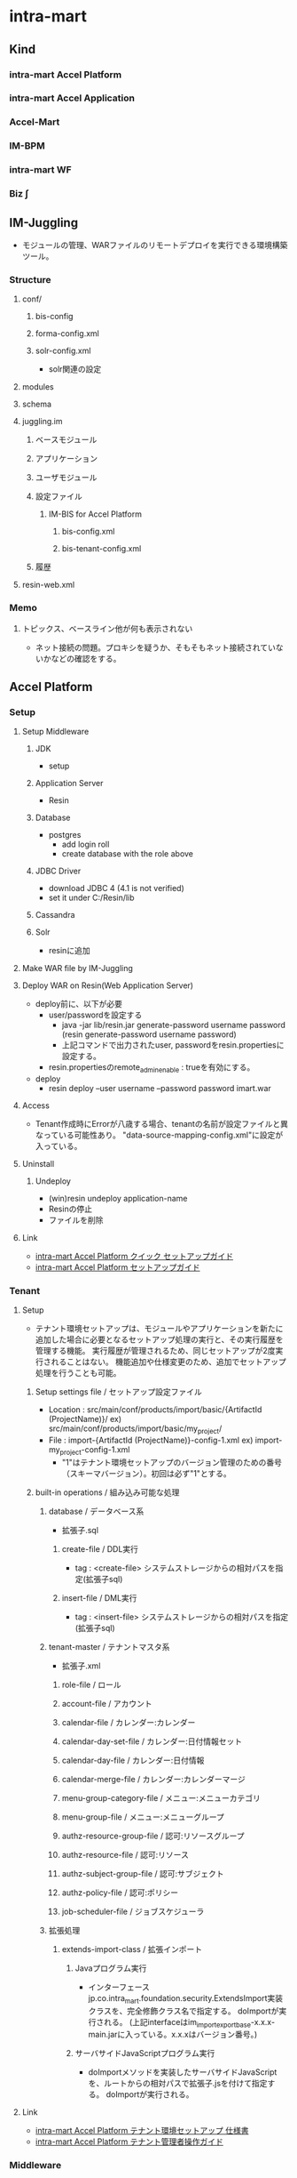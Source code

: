 * intra-mart
** Kind
*** intra-mart Accel Platform
*** intra-mart Accel Application
*** Accel-Mart
*** IM-BPM
*** intra-mart WF
*** Biz ∫
** IM-Juggling
- モジュールの管理、WARファイルのリモートデプロイを実行できる環境構築ツール。
*** Structure
**** conf/
***** bis-config
***** forma-config.xml
***** solr-config.xml
- solr関連の設定
**** modules
**** schema
**** juggling.im
***** ベースモジュール
***** アプリケーション
***** ユーザモジュール
***** 設定ファイル
****** IM-BIS for Accel Platform
******* bis-config.xml
******* bis-tenant-config.xml
***** 履歴
**** resin-web.xml
*** Memo
**** トピックス、ベースライン他が何も表示されない
- ネット接続の問題。プロキシを疑うか、そもそもネット接続されていないかなどの確認をする。
** Accel Platform
*** Setup
**** Setup Middleware
***** JDK
- setup
***** Application Server
- Resin
***** Database
- postgres
  - add login roll
  - create database with the role above
***** JDBC Driver
- download JDBC 4 (4.1 is not verified)
- set it under C:/Resin/lib
***** Cassandra
***** Solr
- resinに追加
**** Make WAR file by IM-Juggling
**** Deploy WAR on Resin(Web Application Server)
- deploy前に、以下が必要
  - user/passwordを設定する
    - java -jar lib/resin.jar generate-password username password
      (resin generate-password username password)
    - 上記コマンドで出力されたuser, passwordをresin.propertiesに設定する。
  - resin.propertiesのremote_admin_enable : trueを有効にする。
- deploy
  - resin deploy --user username --password password imart.war
**** Access
- Tenant作成時にErrorが八歳する場合、tenantの名前が設定ファイルと異なっている可能性あり。
  "data-source-mapping-config.xml"に設定が入っている。
**** Uninstall
***** Undeploy
- (win)resin undeploy application-name
- Resinの停止
- ファイルを削除
**** Link
- [[http://www.intra-mart.jp/download/product/iap/setup/iap_quick_setup_guide/index.html#][intra-mart Accel Platform クイック セットアップガイド]]
- [[http://www.intra-mart.jp/download/product/iap/setup/iap_setup_guide/index.html][intra-mart Accel Platform セットアップガイド]]

*** Tenant
**** Setup
- テナント環境セットアップは、モジュールやアプリケーションを新たに追加した場合に必要となるセットアップ処理の実行と、その実行履歴を管理する機能。
  実行履歴が管理されるため、同じセットアップが2度実行されることはない。
  機能追加や仕様変更のため、追加でセットアップ処理を行うことも可能。
***** Setup settings file / セットアップ設定ファイル
- Location : src/main/conf/products/import/basic/{ArtifactId (ProjectName)}/
  ex) src/main/conf/products/import/basic/my_project/
- File : import-{ArtifactId (ProjectName)}-config-1.xml
  ex) import-my_project-config-1.xml
  - "1"はテナント環境セットアップのバージョン管理のための番号（スキーマバージョン）。初回は必ず"1"とする。
***** built-in operations / 組み込み可能な処理
****** database / データベース系
- 拡張子.sql
******* create-file / DDL実行
- tag : <create-file>
  システムストレージからの相対パスを指定(拡張子sql)
******* insert-file / DML実行
- tag : <insert-file>
  システムストレージからの相対パスを指定(拡張子sql)
****** tenant-master / テナントマスタ系
- 拡張子.xml
******* role-file / ロール
******* account-file / アカウント
******* calendar-file / カレンダー:カレンダー
******* calendar-day-set-file / カレンダー:日付情報セット
******* calendar-day-file / カレンダー:日付情報
******* calendar-merge-file / カレンダー:カレンダーマージ
******* menu-group-category-file / メニュー:メニューカテゴリ
******* menu-group-file / メニュー:メニューグループ
******* authz-resource-group-file / 認可:リソースグループ
******* authz-resource-file / 認可:リソース
******* authz-subject-group-file / 認可:サブジェクト
******* authz-policy-file / 認可:ポリシー
******* job-scheduler-file / ジョブスケジューラ
****** 拡張処理
******* extends-import-class / 拡張インポート
******** Javaプログラム実行
- インターフェースjp.co.intra_mart.foundation.security.ExtendsImport実装クラスを、完全修飾クラス名で指定する。
  doImportが実行される。
  (上記interfaceはim_import_export_base-x.x.x-main.jarに入っている。x.x.xはバージョン番号。)
******** サーバサイドJavaScriptプログラム実行
- doImportメソッドを実装したサーバサイドJavaScriptを、ルートからの相対パスで拡張子.jsを付けて指定する。
  doImportが実行される。
**** Link
- [[http://www.intra-mart.jp/download/product/iap/im_import_export/tenant_environment_setup_specification/index.html][intra-mart Accel Platform テナント環境セットアップ 仕様書]]
- [[http://www.intra-mart.jp/download/product/iap/operation/tenant_administrator_guide/][intra-mart Accel Platform テナント管理者操作ガイド]]
*** Middleware
**** JDK
**** Resin
**** DB
**** Apache Cassandra
**** Apache Solr
*** Architecture
**** Load Balancer
**** Web Server
**** Web Application Server
**** intra-mart Accel Platform
- IM-Jugglingにより生成されたWRAファイルをデプロイする
**** RDB
**** Storage
- 添付ファイルや各種ドキュメントの電子ファイルの保存先として利用する。
**** Apache Cassandra
- IMBoxを利用する場合に必要となる。
**** Apache Solr
- IM-ContentsSearchを利用する場合に必要となる。
*** im-BizAPI
**** 業務基盤ツール
***** IM-Workflow
****** About
- ワークフローの処理内容と処理順序を示す「フロー定義」に従い、その流れに応じて処理を行う「案件」を進める機能。
****** Edit
******* コンテンツ定義
******** 基本情報
******** 画面
********* 画面種別
********* パス種別
- スクリプト開発モデル
  - スクリプトパス
    スクリプト開発モデルプログラムのソースディレクトリからの相対パス形式を指定する。
    デフォルトではWEB-INF/jssp/srcからの相対パス形式。
- JavaEE開発モデル
  - アプリケーションID
  - サービスID
- JSP or Servlet
  - ページパス
******** ユーザプログラム
- ワークフローの処理時に実行するアプリケーションプログラム。
********* プラグイン種別
- 案件開始処理
  案件が開始される際に呼び出されるプログラム
- 案件終了処理
- アクション処理
  申請等の処理が起動された際に呼び出されるプログラム
- 到達処理
  ある処理によりノードに処理が進んだ際に呼び出されるプログラム
- 分岐処理
  分岐先を判定するプログラム
- 結合処理
  分岐終了ノードの次へ遷移してよいかを判定するプログラム

********* プラグイン種類
- スクリプト開発モデル
- JavaEE開発モデル
- LogicDesigner
******** メール
******** IMBox
******** ルール
******* ルート定義
- 申請から最終承認までの処理の流れを保持する。
  ルート定義を利用するフロー定義において、ルートに定義された各ノードの設定を使用することができる。
******* フロー定義
******** 基本情報
******** 参照者
******** コンテンツ詳細
******** ルート詳細
******* 案件プロパティ
- 案件処理中にユーザコンテンツ固有の業務データを保持する。
  以下の機能で使用可能。
  - 案件の一覧表示画面での表示
  - ルールが判定するパラメータとしての利用
  - メールテンプレートやIMBoxテンプレートの置換文字列としての利用
******** 型
- 文字列
- 数値
******** 仕様種別
- 一覧表示項目の項目
- メールの置換文字列
- IMBoxの置換文字列
- ルールの条件変数
******* ルール
******* メール定義
- ワークフローの処理時に送信するメールの送信先や内容のひな形を定義する。
******* IMBox定義
- ワークフローの処理時にIMBoxへ送信する内容のひな形を定義する。
****** Node
******* 開始ノード
******* 終了ノード
******* 申請ノード
******* 承認ノード
******* 動的承認ノード
******* システムノード
- Workflow外の別のプログラムで案件の処理を行うことを示すノード。
******* 確認ノード
******* 同期開始ノード
******* 同期終了ノード
******* 分岐開始ノード
******* 分岐終了ノード
******* 横配置ノード
******* 縦配置ノード
******* テンプレート置換ノード
******* テンプレート開始ノード
******* テンプレート終了ノード
******* コメント
******* スイムレーン
- ルート上のノードを分類、整理する際に枠線表示として使用する。処理に
****** Programming
******* Screen
******* User Program
******** 案件開始処理
- 案件が開始される際に、一度実行される処理。
******** 案件終了処理
- 案件が終了する際に、一度実行される処理。
******** アクション処理
- 下記のような行為を行った場合に実行される処理。
  - 申請 / apply
  - 再申請 / reapply
******** 到達処理
- ノードに到達した場合に実行される処理。
******** 分岐開始処理
- 分岐開始ノードで「ユーザプログラムで分岐する」を選択した場合に実行される処理。
******** 分岐終了処理
******** 案件終了処理（トランザクションなし）
******* Other Program
****** Link
- [[http://www.intra-mart.jp/document/library/iap/public/im_workflow/im_workflow_administrator_guide/index.html][intra-mart Accel Platform IM-Workflow 管理者操作ガイド]]
- [[http://www.intra-mart.jp/download/product/iap/im_workflow/im_workflow_user_guide/index.html][intra-mart Accel Platform IM-Workflow ユーザ操作ガイド]]
- [[http://www.intra-mart.jp/document/library/iap/public/im_workflow/im_workflow_specification/][intra-mart Accel Platform IM-Workflow 仕様書]]
- [[http://www.intra-mart.jp/document/library/iap/public/im_workflow/im_workflow_programming_guide/][intra-mart Accel Platform IM-Workflow プログラミングガイド]]
***** Portal
***** IMBox
- 企業向けSNS機能。
***** ViewCreator
- intra-martの画面上からDBデータを使用して、表やグラフを作成するツール。
***** TableMaintenance
- データベース上の既存のテーブルに対して、レコードの新規登録・更新・削除を行うことができる。
***** IM-Notice
- 通知受信クライアント
***** IM-LogicDesigner
- ビジネスロジックを簡単に作成するアプリケーション。
**** 基盤機能
***** 開発フレームワーク
****** スクリプト開発フレームワーク
- スクリプト開発モデル
  プレゼンテーション・ページ(HTML)とファンクションコンテナ(サーバサイドJavaScriptファイル)の2つのファイルを生成する。
  少人数システム開発における生産性がたかくなる傾向がある。
******* Contents
******** プレゼンテーション・ページ
- ユーザインターフェース部分に相当。拡張子は.html固定。
  HTMLファイルにIMARTタグを追加することで、JavaScriptと関連付けて呼び出すことが可能。
******** ファンクション・コンテナ
- ビジネスロジック部分に相当。拡張子は.js固定。
  ファンクションコンテナとプレゼンテーションページはワンセットのため、ファイルラベル名は同一となる。
******** ルーティングテーブル
******* Development
******** Basics 基本
******* 設定ファイル
******** source-config.xml
- プログラムリソースの読み込みや実行に関する制御を行う設定ファイル。
- Path
  - %CONTEXT_PATH%/WEB-INF/jssp/compatible/src/
  - %CONTEXT_PATH%/WEB-INF/jssp/platform/src/
  - %CONTEXT_PATH%/WEB-INF/jssp/product/src/
  - %CONTEXT_PATH%/WEB-INF/jssp/src/
******* Routing ルーティング
- スクリプト開発モデルでのルーティングファイルは、以下パスの配下に設置、が基本。
  %CONTEXT_PATH%/WEB-INF/conf/routing-jssp-config/
- file-mapping要素のpath属性に{[識別子]}と記述することで、URL途中の値がリクエスト・パラメータとして扱える。

******* Link
- [[http://www.intra-mart.jp/document/library/iap/public/development/script_programming_guide/index.html][intra-mart Accel Platform スクリプト開発モデル プログラミングガイド]]
****** IM-JavaEE Framework
- JavaEE開発モデル
  JSP、Servelt、ActionForm, DAOなどを利用して開発を行う。
  Seasar2(SAStruts+S2JDBC)を利用して効率化する。
  コンポーネント再利用や並行分散開発により、スクリプト開発モデルに比べ大規模システム開発において生産性を発揮する。
******* コンポーネント
- [[http://www.intra-mart.jp/download/product/iap/iap_introduction/texts/std_function/app_dev.html#id7][3.2.2.3. SAStrutsとS2JDBCによるアプリケーション開発 - intra-mart Accel Platform イントロダクション]]
******** Action
- クライアントからのリクエスト（フォーム）を受け取り、ビジネスロジックを実行
  ビジネスロジックはサービスとして切りだし、Actionから呼び出す
******** Form
- 画面入力情報を格納
  アクションでリクエストパラメータを受け取るためのオブジェクト。
  StrutsのActionFormクラスに相当。
******** JSP
- 画面
  アクションでの処理後にフォワードされ、ブラウザに返却するHTMLの生成を行う
******** DTO
- データオブジェクト
  FormやEntity以外のデータオブジェクトを格納
******** Logic
- 業務ロジック
  DTO(検索条件)を参照し、Service(DBアクセス)の呼び出し
******** Service
- 業務ロジック
  エンティティの操作。データベースアクセス処理を定義。
******** Entity
- データベースのテーブルとマッピングするオブジェクト
******* Link
- [[http://www.intra-mart.jp/document/library/iap/public/development/sastruts_s2jdbc_programming_guide/index.html][intra-mart Accel Platform SAStruts+S2JDBC プログラミングガイド]]
****** TERASOULNA Server Framework for Java (5.x)
- NTTデータが公開しているJava開発フレームワーク。
  Spring MVC 4.1 + SpringFramework4.1 + MyBatis3.2.8 + 共通ライブラリ群
- [[http://www.intra-mart.jp/download/product/iap/iap_introduction/texts/std_function/app_dev.html#common-terasoluna][3.2.2.4. TERASOLUNA Server Framework for Java (5.x) - intra-mart Accel Platform イントロダクション]]

******* Link
- [[http://terasolunaorg.github.io/guideline/][TERASOLUNA Server Framework for Java (5.x)]]
- [[http://www.intra-mart.jp/document/library/iap/public/development/tgfw_programming_guide/index.html][intra-mart Accel Platform TERASOLUNA Server Framework for Java (5.x) プログラミングガイド]]
****** SAStruts Framework on Accel Platform
****** Maskat Framework on Accel Platform
**** エクステンションシリーズ
***** intra-mart e Builder for Accel Platform
****** Structure
******* module.xml
- ユーザ定義モジュールを作成するために必要なファイル。
  編集する際に、専用のモジュール・エディタが開く。
******* src/
******** main/
********* conf/
********** routing-jssp-config
- ルーティング設定ファイルを配置する
****** Project
******* Partitioning
******** main
- モジュールの主たるコードやリソースを配置する
******** test
- テストを行うためのコード・リソースを配置する。
******* Directory
******** generated
- 対象例:*.java
- 配置先:WEB-INF/libのjarファイル内
- 自動生成されたJavaファイルを格納する。
******** java
- 対象例:*.java
- 配置先:WEB-INF/libのjarファイル内
******** resource
- 対象例:*.java
- 配置先:WEB-INF/libのjarファイル内
******** conf
- 対象例:*.properties, *.xml
- 配置先:WEB-INF/conf配下
******** jssp
- 対象例:*.properties, *.xml
- 配置先:WEB-INF/jssp配下
******** plugin
- 対象例:*.html, *.js
- 配置先:WEB-INF/plugin配下
******** public
- 対象例:*.html, *.css, *.swf等
- 配置先:WARを展開したフォルダ配下
******** schema
- 対象例:*.xsd
- 配置先:WEB-INF/schema配下
******** storage/public
- 対象例:*.*
- 配置先:%ストレージのパス%/storage/pubilc配下
******** storage/system
- 対象例:*.*
- 配置先:%ストレージのパス%/storage/system配下
******** webapp
- 対象例:*.jsp, WEB-INF/に配置するファイル(iconファイル等)
- 配置先:WARを展開したフォルダ配下
****** Settings
******* Workspace
- ウィンドウ->設定
******** 一般
******** e Bulider
********* license
- ライセンス・コード
******** Java
********* インストール済みのJRE
- 利用するJREバージョンの設定
********* コンパイラー
********* ビルド・パス
******** Maven
- Download repository index updates on startup
  Mavenを利用しない場合、本オプションを無効にする。
******** Web
********* CSSファイル
********* HTMLファイル
- エンコード
  エンコード設定。UTF-8を推奨。
******* Project
- プロジェクトを右クリック->プロパティ
******** e Builder
********* Module Assembly
- 連携するResin上のWARファイル（展開後）を設定する。
******** Javaコンパイラー
******** Javaのビルドパス
********* ソース
********* プロジェクト
********* ライブラリー
********* 順序およびエクスポート
*****
****** Developing Model
******* スクリプト開発モデル
******** HTMLエディター
******* im-JavaEEフレームワーク
******** JSPエディター
******** im-JavaEEフレームワークエディター
********* アプリケーション
********* サービス
********* イベント
********* DAO(モデル)
********* DAO
********* SQLビルダ
******* SAStruts+S2JDBCフレームワーク
******* 業務スケルトン
****** Link
- [[http://www.intra-mart.jp/document/library/ebuilder/public/e_builder_setup_guide/texts/all_in_one/index.html][intra-mart e Builder for Accel Platform セットアップガイド]]
- [[http://www.intra-mart.jp/document/library/ebuilder/public/e_builder_user_guide/index.html][intra-mart e Builder for Accel Platform アプリケーション開発ガイド]]
***** IM-BIS for Accel Platform
- BIS(Business Integration Suite)
****** Architecture
******* IM-BIS for Accel Platform
- 画面、BPM/WFなどを統合管理するツール
******* Forma
******** IM FormaDesigner for Accel Platform
- Web画面作成のためのGUIツール
******* DataMapper
******** DM Designer
- 画面項目とWebサービス、部品のパラメータを関連付け、データの変換等を行う
******** DM Executor
- イベント発生時に関連頭蹴られたWebサービスを起動し実行する
******** Web Service Register
- 利用するWebサービスを事前に登録する
******* BPM/Workflow
******** BPM Designer
- BPMの流れなどをGUIで定義
******** WF Designer
- WFの流れなどをGUIで定義
******** BPM/WF Engine
- BPM/WFを実行するエンジン
******** BAM
- BPM/WFの実行状況をロギングし、分析用の情報を管理する
****** Role
******* BIS管理者 / bis_manager
- 作成したフローの詳細設定やカスタマイズを行うことができる。
******* BIS業務管理者 / bis_business_manager
- ワークフローやBISフローのフローを作成することができるユーザ。
******* BIS監査者 / bis_auditor
- 監査を目的とした、履歴を参照できるユーザ。
******* BIS担当者 / bis_user
- 申請・承認・処理などを行うことができるユーザ。利用者。
****** Glossary
******* BPM
- Business Process Management ビジネスプロセス管理
****** Link
- [[http://www.intra-mart.jp/document/library/bis/public/bis_setup_guide/index.html][IM-BIS for Accel Platform セットアップガイド]]
- [[http://www.intra-mart.jp/document/library/bis/public/bis_beginners_guide/][IM-BIS for Accel Platform IM-BIS ビギナーズガイド]]
- [[http://www.intra-mart.jp/document/library/bis/public/bis_administrator_guide/index.html][IM-BIS for Accel Platform システム管理者 操作ガイド]]
- [[http://www.intra-mart.jp/download/product/bis/manager_guide/index.html][IM-BIS for Accel Platform 業務管理者 操作ガイド]]
- [[http://www.intra-mart.jp/document/library/bis/public/bis_user_guide/index.html][IM-BIS for Accel Platform ユーザ 操作ガイド]]
***** IM-FormaDesigner
****** Setting
******* forma-config
****** Link
- [[http://www.intra-mart.jp/document/library/forma/public/forma_setup_guide/index.html][IM-FormaDesigner for Accel Platform セットアップガイド]]
***** IM-PDF Designer
***** View Creator
****** Link
- [[http://www.intra-mart.jp/document/library/iap/public/viewcreator/viewcreator_user_guide/index.html][intra-mart Accel Platform ViewCreator ユーザ操作ガイド]]
- [[http://www.intra-mart.jp/document/library/iap/public/viewcreator/viewcreator_administrator_guide/index.html][intra-mart Accel Platform ViewCreator 管理者操作ガイド]]
- [[http://www.intra-mart.jp/document/library/iap/public/im_workflow/im_workflow_viewcreator_guide/index.html][intra-mart Accel Platform ViewCreator for IM-Workflow 連携ガイド]]
*** API Specification / Packages
**** jp.co.intra_mart.common.platform.atabase.util
***** Classes
****** DatabaseUtil
******* Methods
******** createDatabaseInfo()
- static Map<String,Number> createDatabaseInfo()
  DB名とDBタイプを返却する。
- 導入バージョン:8.0.14
**** jp.co.intra_mart.foundation.context
***** Classes
****** Contexts
******* Methods
******** get(Class<T> type)
- static <T extends Context> get (Class<T> type)
  引数にマッチするアクセスコンテキストを、アクセスコンテキストストアから取得して返却する。
****** ContextStatus
***** Exceptions
****** ContextNotFoundException
****** ContextPropertyException
**** jp.co.intra_mart.foundation.context.model
**** jp.co.intra_mart.foundation.context.model.job_scheduler
***** Interfaces
****** Job
****** JobSchedulerContext
- public interface JOBSchedulerContext extends Context
- ジョブスケジューラに関する情報を格納するコンテキストクラス。
  
******* Methods
******** getTaskId()
- String getTaskId()
  タスクIDを取得する。
****** JobSchedulerManager
***** Class
****** BaseJob
****** JobResult
****** JobSchedulerManagerFactory
***** Enums
**** jp.co.intra_mart.foundation.context.model.job_scheduler.exception
***** Exceptions
****** JobExecuteException
- ジョブスケジューラの例外クラス
**** jp.co.intra_mart.foundation.extension.spring.context
***** Classes
****** ApplicationContextProvider
******* Methods
******** getApplicationContext()
- static org.springframework.context.ApplicationContext getApplicationContext()
- ApplicationContextを返す。
**** jp.co.intra_mart.foundation.job_scheduler
***** Interfaces
****** Job
- ジョブスケジューラサービスから実行されるジョブ実装のためのインターフェース
****** JobSchedulerContext
- ジョブスケジューラに関する情報を格納するコンテキストクラス
***** Classes
****** JobResult
- ジョブの実行処理の結果を格納するクラス
**** jp.co.intra_mart.foundation.workflow.application.model
***** Classes
****** ApplyResultModel
- 申請結果情報 モデルクラス
******* Constructors
******* Methods
**** jp.co.intra_mart.foundation.workflow.application.model.param
***** Classes
****** ApplyParam
- 申請用パラメータ情報 モデルクラス
- pubilc class ApplyParam
  extends Object
******* Constructors
******** ApplyParam()
******* Methods
**** jp.co.intra_mart.foundation.workflow.application.process
***** Classes
****** ApplyManager
- 申請マネージャ
******* Constructors
******** ApplyManager(String localeId)
- 引数で指定したロケールIDで申請マネージャを新しく生成する。
******* Methods
******** apply(ApplyParam applyParam, Map<String,Object> userParam)
- ApplyResultModel apply(ApplyParam applyParam, Map<String,Object> userParam)
  申請処理を実行する。
**** jp.co.intra_mart.foundation.security.message
***** Classes
****** MessageManager
- メッセージを取得するためのクラス
******* Methods
******** getInstance()
- static MessageManager getInstance()
  メッセージマネージャのインスタンスを取得する
******** getMessage(String key, String arg)
- String getMessage(String key, String arg)
  メッセージを取得する
**** jp.co.intra_mart.framework.extension.spring.context
***** Classes
****** ApplicationContextProvider
******* Methods
******** getApplicationContext()
- static org.springframework.context.ApplicationContext getApplicationContext()
- ApplicationContextを返す。
*** Structure(Deploy file)
**** wepapps/
***** (application)/
****** WEB-INF/
******* conf/
******** authz-resource-mappers/
- mapperの設定を行う。
********* im_authz.xml
******** log/
********* im_logger_database.xml
- DB_LOG
  level value : off | trace | ...?
  トレース情報
******** products/
********* import/
********** basic/
*********** im_tenant/ (%ショートモジュールID%)
************ improt-im_tenant(%ショートモジュールID%)-config-n(%スキーマバージョン%).xml
******** routing-jssp-config/
- ルーティングテーブルを保持する。
******** bis-config.xml
********* rule-cache
- キャッシュ機能利用の有無設定。
  value : true/false
********* delete-bpm-link
- IM-BISを利用しない際はtrueとする。
  value : true/false
********* transaction-file-location
********** history
- value : 
  - db : BinaryデータとしてDBに保存する場合
  - storage : ファイル実体としてストレージに保存する場合
******** bis-tenant-config.xml
******** cassandra-config.xml
- Cassandraサーバ接続に関する設定情報
******** data-source-mapping-config.xml
********* Tags
********** system-data-source
- システムデータベースとして利用するデータソースを設定する
********** tenant-data-source
- テナントデータベースとして利用するデータソースを設定する。
********** resource-ref-name
- Web Application Serverに設定されているリソース参照名を指定する項目
********** tenant-id
- テナントのテナントIDを指定する
********* Link
- http://www.intra-mart.jp/download/product/iap/setup/im_configuration_reference/texts/im_database/data-source-mapping-config/index.html
******** forma-config.xml
******** network-agent-config.xml
- bind-port : Web Application Server間で通信を行う際に利用するポート番号
- port-range : bind-portで指定されたポート番号が既に使用されていた場合の代替えポート番号のレンジ。
******** solr-config
- Solrサーバへの接続設定情報を保持するファイル。
******** storage-config.xml
********* Tags
********** storage-info
********** root-path-name
- Storage領域のパスを設定
******* jssp/
******** compatible/
********* src/
********** source-config.xml
- スクリプト開発モデルのプログラムリソースの読み込みや実行に関する制御を行う設定ファイル。
  ../../src/source-config.xmlも参照のこと。
******** platform/
********* src/
********** source-config.xml
- スクリプト開発モデルのプログラムリソースの読み込みや実行に関する制御を行う設定ファイル。
  ../../src/source-config.xmlも参照のこと。
******** product/
********* src/
********** bis/
*********** common/
************ user_program/
************* apply_process.js
************* bam_action_process.js
************* bam_end_process.js
************* web_service_execution_end.js
************* web_service_execution_start.js
*********** imw/
************ view/
************* apply_view.js
************* approve_view.js
************* reference_view.js
************* retry_view.js
********** forma/
*********** imw/
************ process/
************* apply_process.js
********** source-config.xml
- スクリプト開発モデルのプログラムリソースの読み込みや実行に関する制御を行う設定ファイル。
  ../../src/source-config.xmlも参照のこと。
******** src/
********* source-config.xml
- スクリプト開発モデルのプログラムリソースの読み込みや実行に関する制御を行う設定ファイル。
  ディレクトリに対して有効で、サブディレクトリに対しても再帰的に影響を及ぼす。
  
********** Tags
*********** charset
- 文字エンコーディングの設定
*********** javascript
- JavaScriptの設定
************ compiler
- JavaScriptコンパイラに関する設定
************ optimize
- JavaScriptコンパイラの最適化に関する設定
*********** view
- スクリプト開発モデルのHTMLに関する設定
************ compiler
- Viewコンパイラに関する設定
******* modules/
******* log/
******* schema/
******** routing-jssp-config.xsd
- jssp用ルーティングファイルフォーマット
******** routing-service-config.xsd
******** routing-servlet-config.xsd
******* resin-web.xml
- databaseのコネクション設定などが存在
*** Screen
**** システム管理者
- http://localhost:8080/imart/system/login
***** システム環境構築
****** ライセンス管理
****** テナント管理
****** テナント環境セットアップ
******* テナント環境セットアップ
******* サンプルデータセットアップ
****** データソース設定
***** システム管理
**** テナント
- http://localhost:8080/imart/login
*** Setting Files
**** テナント管理機能
***** ルーティングテーブル用 認可リソースマッパー定義設定
****** About
- Location : WEB-INF/conf/authz-resource-mappers/{filename}.xml
- Format : WEB-INF/schema/authz-resource-mappers.xsd
****** Tags
******* mapper
******** Attributes
********* name
- マッパー名。ここで設定した名前をルーティングテーブルで指定可能。
********* class
- マッパーの実装裏巣の完全修飾クラス名
***** スクリプト開発モデルルーティング設定
****** About
- Location : WEB-INF/conf/routing-jssp-config/{filename}.xml
- Format : WEB-INF/schema/routing-jssp-config.xsd
****** Tags
******* authz-default
- デフォルト認可設定
- authz-defaultタグを省略した場合、file-mapping, folder-mapping, authzタグを必ず指定する必要がある。
******** Attributes
- ui + action属性か、mapper属性の何れかの設定を行う必要がある。
********* uri
- 認可リソースURIを指定する
********* action
- 認可アクションを指定する
********* mapper
- 認可リソース真っパーを指定する。
  使用可能な値はauthz-resource-mapper設定で設定済みの値。
******* file-mapping
- URLとスクリプト開発モデルのプログラムのマッピングを行う。
******** Attributes
********* path
- マッピングを行うURLを指定する。
  値の末尾にワイルドカードを指定することが可能。
  値に{<識別子>}を記述することでURLの途中の値をリクエスト・パラメータとしてプログラム中で使用可能。
  例：/sample/view/{dataId}
********* page
- マッピングを行うスクリプト開発モデルのプログラムを指定する
********* action
- page属性に指定されたプログラウmの実行前に呼び出す関数を指定する。
  
********* from
- action属性で指定した関数を呼び出すプログラムを指定する。
********* client-type
- マッピングが有効となるクライアントタイプを指定する。
******* folder-mapping
******** Attributes
********* path-prefix
********* folder
********* client-type
******* authz
******** Attributes
********* uri
********* action
********* mapper
******* param
******** Attributes
********* key
********* value
**** Link
- [[http://www.intra-mart.jp/download/product/iap/setup/im_configuration_reference/index.html][intra-mart Accel Platform 設定ファイルリファレンス]]
*** Glossary
**** tenant テナント
***** マルチテナント
- テナント毎にデータベースの接続先やストレージ領域などを個別に管理・運用可能。
****** バーチャルテナント機能の利用
- 1つのWARファイル内で、論理的にテナントを分割する。
****** WARファイルによるマルチテナント
- WARファイル単位で書くテナントを管理し、データベースの接続先もWARファイル単位で管理する。
******* Setting
- [[http://www.intra-mart.jp/download/product/iap/setup/iap_setup_guide/texts/multi_tenant/index.html][WARファイルによる複数テナント]]
******** Network
- クラスタリングID、クラスタリング用ポート番号、ポートレンジがテナント間で重複しないようにする。
- /conf/network-agent-config.xml
******** DataSource
- テナント毎にデータベース接続先をそれぞれ設定する必要がある
- resin-web.xml : コネクション
- /conf/data-source-mapping-config.xml : マッピング
******** Storage
- テナント毎に利用するStorage領域をそれぞれ設定する必要がある。
- /conf/storage-config.xml : Storageパス(root-path-name)
******** Casandra
- テナント毎にAppache Cassandraの接続先、またはkeyspaceをそれぞれ設定する必要がある
- cassandra-config.xml : 
******** Solr
- テナント毎にAppache Solrを設定する必要がある。
***** テナント環境セットアップ
- デプロイされた各モジュールが動作するための動作前提を構築する処理。
*** Memo
**** 分散システムとして構築する場合
- 全てのサーバOSのシステム時計を合わせる必要がある
- 全てのサーバプロセスについてJDKのバージョン・リビジョンを統一する
- https://www.intra-mart.jp/download/product/iap/iap_release_note/texts/limitations/environment.html
*** Link
- [[http://www.intra-mart.jp/apidoc/iap/javadoc/all-dev_apidocs/overview-summary.html][intra-mart Accel Platform API Specification]]

- [[http://www.intra-mart.jp/document/library/iap/public/first_step_guide/index.html][intra-mart Accel Platform ファーストステップガイド]]

- [[http://www.intra-mart.jp/download/product/iap/iap_introduction/index.html][intra-mart Accel Platform イントロダクション]]
** IM-Mail
** Accel Documents
*** API Specification
*** Link
- [[http://www.intra-mart.jp/download/product/iad/im_acceldocuments_setup_guide/index.html][intra-mart Accel Documents セットアップガイド]]
- [[http://www.intra-mart.jp/download/product/iad/im_acceldocuments_user_guide/][intra-mart Accel Documents ユーザ操作ガイド]]
- [[http://www.intra-mart.jp/download/product/iad/im_acceldocuments_repository_api_programming_guide/index.html][intra-mart Accel Documents プログラミングガイド]]
** Resin
- [[file:Resin.org][Resin.org]]
** Error
*** デフォルトのテナント作成時に完了しない
- コンテナ名が間違っていると思われる。設定時に注意する。
*** リソースグループが登録されていません
- メニューに残っているがアクセス権限がなくなった場合に出るエラー、と思われる。
  エラーメッセージに該当するルーティング設定をconfから探し出し、コメントアウト、再起動。
  ログイン、問題のメニューアイテムを削除し、ルーティング設定を戻した上で、再起動。
  http://imfaq.intra-mart.jp/imqa/faq/print.asp?Option=&NodeID=&DispNodeID=&CID=&Text=&Field=&KW=&KWAnd=&Attrs=&Bind=&SearchID=&FAQID=15&baID=1&strKind=
** Link
*** About
- [[http://www.intra-mart.jp/document/library/index.html][intra-mart Accell Platform - intra-mart Accel Series ドキュメントライブラリ]]
- [[http://www.intra-mart.jp/apidoc/][API Documentation - intra-mart]]

- [[http://www.intra-mart.jp/apidoc/iap/index.html][intra-mart Accel Platform API Documentation]]
- [[http://www.intra-mart.jp/apidoc/iap/javadoc/all-dev_apidocs/overview-summary.html][intra-mart Accel Platform API Specification]]

- [[http://www.intra-mart.jp/document/library/iap/public/im_workflow/im_workflow_table_definition.xls][IM-Workflowテーブル定義書(Excelファイル)]]

*** Docsまとめ
- Accel Platform
  - [[http://www.intra-mart.jp/download/product/iap/iap_introduction/index.html][intra-mart Accel Platform イントロダクション]]
  - [[http://www.intra-mart.jp/download/product/iap/setup/iap_quick_setup_guide/index.html#][intra-mart Accel Platform クイック セットアップガイド]]
  - [[http://www.intra-mart.jp/download/product/iap/setup/iap_setup_guide/index.html][intra-mart Accel Platform セットアップガイド]]
  - [[http://www.intra-mart.jp/document/library/iap/public/first_step_guide/index.html][intra-mart Accel Platform ファーストステップガイド]]
  - [[http://www.intra-mart.jp/download/product/iap/setup/im_configuration_reference/index.html][intra-mart Accel Platform 設定ファイルリファレンス]]
  - [[http://www.intra-mart.jp/download/product/iap/operation/system_administrator_guide/index.html][intra-mart Accel Platform システム管理者操作ガイド]]
  - [[http://www.intra-mart.jp/download/product/iap/im_import_export/tenant_environment_setup_specification/index.html][intra-mart Accel Platform テナント環境セットアップ 仕様書]]
  - [[http://www.intra-mart.jp/download/product/iap/operation/tenant_administrator_guide/][intra-mart Accel Platform テナント管理者操作ガイド]]
- Job
  - [[http://www.intra-mart.jp/document/library/iap/public/job-jobnet_reference/index.html][intra-mart Accel Platform ジョブ・ジョブネット リファレンス]]
  - [[http://www.intra-mart.jp/document/library/iap/public/im_job_scheduler/im_job_scheduler_specification/index.html][intra-mart Accel Platform ジョブスケジューラ仕様書]]
- Import/Export
  - [[http://www.intra-mart.jp/document/library/iap/public/im_master/im_master_import_export_specification/index.html][intra-mart Accel Platform IM-共通マスタ インポート・エクスポート仕様書]]
  - [[http://www.intra-mart.jp/document/library/iap/public/im_import_export/im_authz_import_export_specification/index.html][intra-mart Accel Platform IM-Authz（認可）インポート・エクスポート仕様書]]
  - [[http://www.intra-mart.jp/document/library/iap/public/im_import_export/im_admin_account_import_export_specification/index.html][intra-mart Accel Platform アカウント インポート・エクスポート仕様書]]
  - [[http://www.intra-mart.jp/document/library/iap/public/im_import_export/im_admin_role_import_export_specification/index.html][intra-mart Accel Platform ロール インポート・エクスポート仕様書]]
  - [[http://www.intra-mart.jp/document/library/iap/public/im_job_scheduler/im_job_scheduler_import_export_specification/index.html][intra-mart Accel Platform ジョブ インポート・エクスポート仕様書]]
  - [[http://www.intra-mart.jp/document/library/iap/public/im_import_export/im_menu_import_export_specification/index.html][intra-mart Accel Platform メニュー インポート・エクスポート仕様書]]
- IM-BIS
  - [[http://www.intra-mart.jp/document/library/bis/public/bis_setup_guide/index.html][IM-BIS for Accel Platform セットアップガイド]]
  - [[http://www.intra-mart.jp/document/library/bis/public/bis_beginners_guide/][IM-BIS for Accel Platform IM-BIS ビギナーズガイド]]
  - [[http://www.intra-mart.jp/download/product/bis/manager_guide/index.html][IM-BIS for Accel Platform 業務管理者 操作ガイド]]
- IM-FormaDesigner
  - [[http://www.intra-mart.jp/document/library/forma/public/forma_setup_guide/index.html][IM-FormaDesigner for Accel Platform セットアップガイド]]
- IM-Workflow
  - [[http://www.intra-mart.jp/document/library/iap/public/im_workflow/im_workflow_administrator_guide/index.html][intra-mart Accel Platform IM-Workflow 管理者操作ガイド]]
  - [[http://www.intra-mart.jp/download/product/iap/im_workflow/im_workflow_user_guide/index.html][intra-mart Accel Platform IM-Workflow ユーザ操作ガイド]]
  - [[http://www.intra-mart.jp/document/library/iap/public/im_workflow/im_workflow_specification/][intra-mart Accel Platform IM-Workflow 仕様書]]
  - [[http://www.intra-mart.jp/document/library/iap/public/im_workflow/im_workflow_programming_guide/][intra-mart Accel Platform IM-Workflow プログラミングガイド]]
- Accel Documents
  - [[http://www.intra-mart.jp/download/product/iad/im_acceldocuments_setup_guide/index.html][intra-mart Accel Documents セットアップガイド]]
  - [[http://www.intra-mart.jp/download/product/iad/im_acceldocuments_user_guide/][intra-mart Accel Documents ユーザ操作ガイド]]
  - [[http://www.intra-mart.jp/download/product/iad/im_acceldocuments_repository_api_programming_guide/index.html][intra-mart Accel Documents プログラミングガイド]]
- e Builder
  - [[http://www.intra-mart.jp/document/library/ebuilder/public/e_builder_setup_guide/texts/all_in_one/index.html][intra-mart e Builder for Accel Platform セットアップガイド]]
  - [[http://www.intra-mart.jp/document/library/ebuilder/public/e_builder_user_guide/index.html][intra-mart e Builder for Accel Platform アプリケーション開発ガイド]]
  - [[http://accel-archives.intra-mart.jp/2014-winter/document/ebuilder/public/e_builder_user_guide/index.html][intra-mart e Builder for Accel Platform / ユーザ操作ガイド]]
- 開発
  - [[http://www.intra-mart.jp/document/library/iap/public/development/script_programming_guide/index.html][intra-mart Accel Platform スクリプト開発モデル プログラミングガイド]]
  - [[http://www.intra-mart.jp/document/library/iap/public/development/sastruts_s2jdbc_programming_guide/index.html][intra-mart Accel Platform SAStruts+S2JDBC プログラミングガイド]]
  - [[http://www.intra-mart.jp/document/library/iap/public/development/tgfw_programming_guide/index.html][intra-mart Accel Platform TERASOLUNA Server Framework for Java (5.x) プログラミングガイド]]
  - [[http://www.intra-mart.jp/document/library/iap/public/development/usermodule_developers_guide/index.html][intra-mart Accel Platform ユーザモジュール開発ガイド]]
- その他
  - [[http://www.intra-mart.jp/document/library/iap/public/im_import_export/im_language_additional_guide/index.html][intra-mart Accel Platform 言語追加ガイド]]
